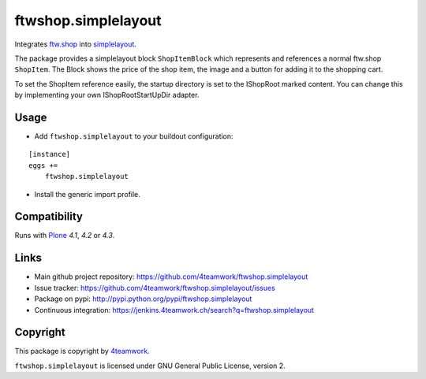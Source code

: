 ftwshop.simplelayout
====================

Integrates `ftw.shop <https://github.com/4teamwork/ftw.shop>`_ into
`simplelayout <https://github.com/4teamwork/simplelayout.base>`_.


The package provides a simplelayout block ``ShopItemBlock`` which
represents and references a normal ftw.shop ``ShopItem``. The Block
shows the price of the shop item, the image and a button for adding it to the
shopping cart.

To set the ShopItem reference easily, the startup directory is set to the IShopRoot
marked content.
You can change this by implementing your own IShopRootStartUpDir adapter.


Usage
-----

- Add ``ftwshop.simplelayout`` to your buildout configuration:

::

    [instance]
    eggs +=
        ftwshop.simplelayout

- Install the generic import profile.



Compatibility
-------------

Runs with `Plone <http://www.plone.org/>`_ `4.1`, `4.2` or `4.3`.



Links
-----

- Main github project repository: https://github.com/4teamwork/ftwshop.simplelayout
- Issue tracker: https://github.com/4teamwork/ftwshop.simplelayout/issues
- Package on pypi: http://pypi.python.org/pypi/ftwshop.simplelayout
- Continuous integration: https://jenkins.4teamwork.ch/search?q=ftwshop.simplelayout


Copyright
---------

This package is copyright by `4teamwork <http://www.4teamwork.ch/>`_.

``ftwshop.simplelayout`` is licensed under GNU General Public License, version 2.
